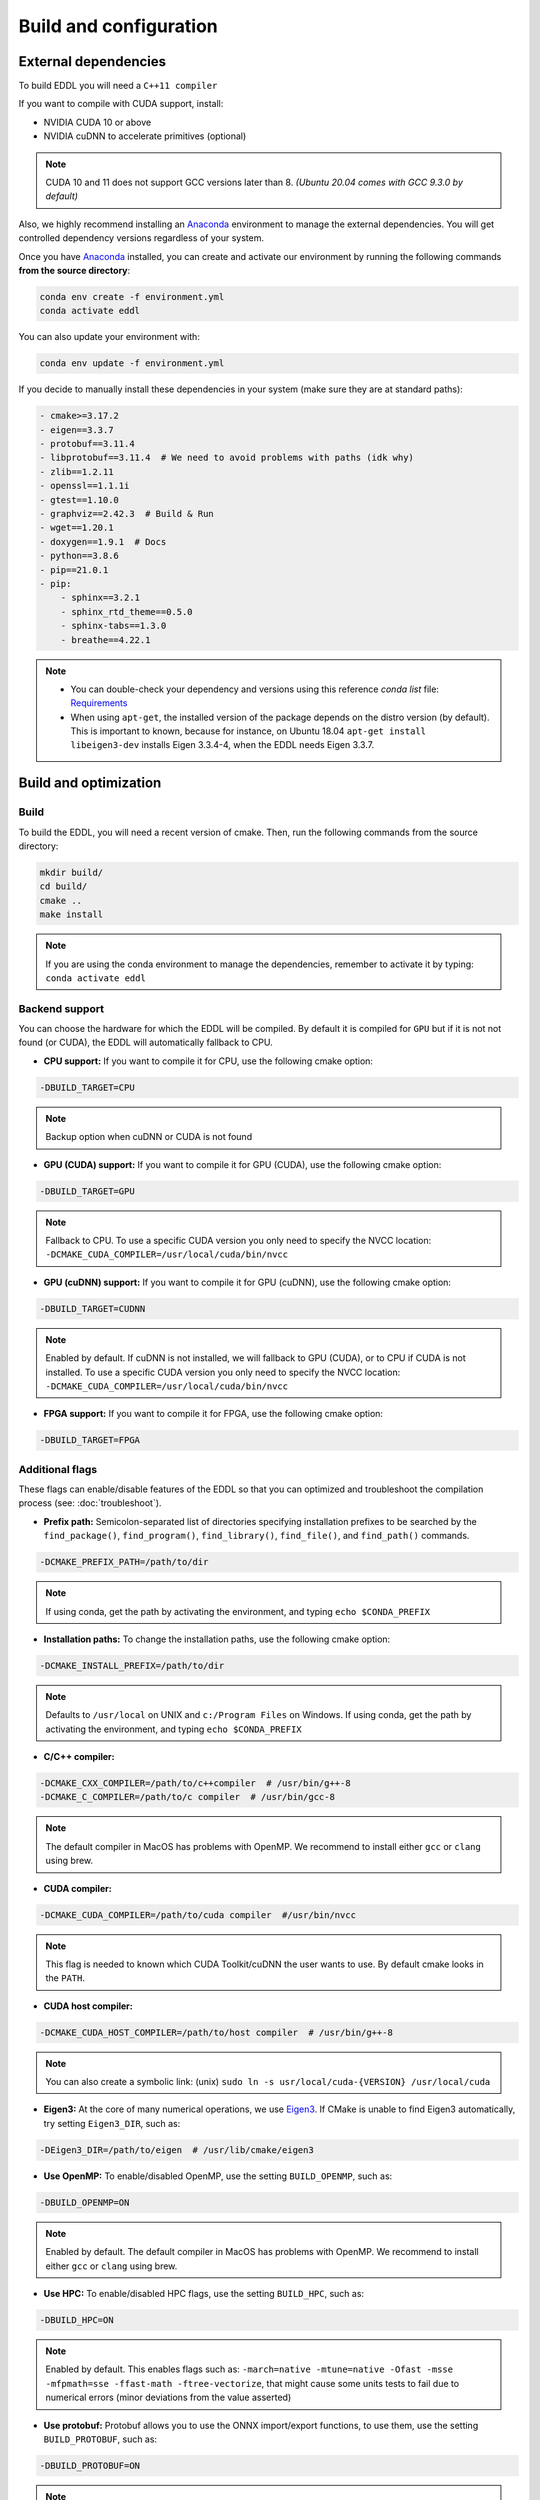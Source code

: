 .. _build-configuration:

Build and configuration
=========================

External dependencies
-----------------------

To build EDDL you will need a ``C++11 compiler``

If you want to compile with CUDA support, install:

- NVIDIA CUDA 10 or above
- NVIDIA cuDNN to accelerate primitives (optional)

.. note::

    CUDA 10 and 11 does not support GCC versions later than 8.
    *(Ubuntu 20.04 comes with GCC 9.3.0 by default)*

Also, we highly recommend installing an Anaconda_ environment to manage the external dependencies. You will get controlled dependency versions regardless of your system.

Once you have Anaconda_ installed, you can create and activate our
environment by running the following commands **from the source directory**:

.. code:: bash

    conda env create -f environment.yml
    conda activate eddl

You can also update your environment with:

.. code:: bash

    conda env update -f environment.yml

If you decide to manually install these dependencies in your system (make sure they are at standard paths):

.. code:: yaml

    - cmake>=3.17.2
    - eigen==3.3.7
    - protobuf==3.11.4
    - libprotobuf==3.11.4  # We need to avoid problems with paths (idk why)
    - zlib==1.2.11
    - openssl==1.1.1i
    - gtest==1.10.0
    - graphviz==2.42.3  # Build & Run
    - wget==1.20.1
    - doxygen==1.9.1  # Docs
    - python==3.8.6
    - pip==21.0.1
    - pip:
        - sphinx==3.2.1
        - sphinx_rtd_theme==0.5.0
        - sphinx-tabs==1.3.0
        - breathe==4.22.1

.. note::

    - You can double-check your dependency and versions using this reference `conda list` file: Requirements_
    - When using ``apt-get``, the installed version of the package depends on the distro version (by default). This is important to known, because for instance, on Ubuntu 18.04 ``apt-get install libeigen3-dev`` installs Eigen 3.3.4-4, when the EDDL needs Eigen 3.3.7.


Build and optimization
------------------------

Build
^^^^^^

To build the EDDL, you will need a recent version of cmake. Then, run the following commands from the source directory:

.. code:: bash

    mkdir build/
    cd build/
    cmake ..
    make install

.. note::

    If you are using the conda environment to manage the dependencies, remember to activate it by typing: ``conda activate eddl``


Backend support
^^^^^^^^^^^^^^^^^

You can choose the hardware for which the EDDL will be compiled. By default it is compiled for ``GPU`` but if it is not
not found (or CUDA), the EDDL will automatically fallback to CPU.

- **CPU support:** If you want to compile it for CPU, use the following cmake option:

.. code:: bash

    -DBUILD_TARGET=CPU

.. note::

    Backup option when cuDNN or CUDA is not found


- **GPU (CUDA) support:** If you want to compile it for GPU (CUDA), use the following cmake option:

.. code:: bash

    -DBUILD_TARGET=GPU

.. note::

    Fallback to CPU.
    To use a specific CUDA version you only need to specify the NVCC location: ``-DCMAKE_CUDA_COMPILER=/usr/local/cuda/bin/nvcc``


- **GPU (cuDNN) support:** If you want to compile it for GPU (cuDNN), use the following cmake option:

.. code:: bash

    -DBUILD_TARGET=CUDNN

.. note::

    Enabled by default. If cuDNN is not installed, we will fallback to GPU (CUDA), or to CPU if CUDA is not installed.
    To use a specific CUDA version you only need to specify the NVCC location: ``-DCMAKE_CUDA_COMPILER=/usr/local/cuda/bin/nvcc``


- **FPGA support:** If you want to compile it for FPGA, use the following cmake option:

.. code:: bash

    -DBUILD_TARGET=FPGA



Additional flags
^^^^^^^^^^^^^^^^^

These flags can enable/disable features of the EDDL so that you can optimized and
troubleshoot the compilation process (see: :doc:`troubleshoot`).


- **Prefix path:** Semicolon-separated list of directories specifying installation prefixes to be searched by the ``find_package()``, ``find_program()``, ``find_library()``, ``find_file()``, and ``find_path()`` commands.

.. code:: bash

    -DCMAKE_PREFIX_PATH=/path/to/dir

.. note::

    If using conda, get the path by activating the environment, and typing ``echo $CONDA_PREFIX``


- **Installation paths:** To change the installation paths, use the following cmake option:

.. code:: bash

    -DCMAKE_INSTALL_PREFIX=/path/to/dir

.. note::

    Defaults to ``/usr/local`` on UNIX and ``c:/Program Files`` on Windows.
    If using conda, get the path by activating the environment, and typing ``echo $CONDA_PREFIX``


- **C/C++ compiler:**

.. code:: bash

    -DCMAKE_CXX_COMPILER=/path/to/c++compiler  # /usr/bin/g++-8
    -DCMAKE_C_COMPILER=/path/to/c compiler  # /usr/bin/gcc-8

.. note::

    The default compiler in MacOS has problems with OpenMP. We recommend to install either ``gcc``  or ``clang`` using brew.


- **CUDA compiler:**

.. code:: bash

    -DCMAKE_CUDA_COMPILER=/path/to/cuda compiler  #/usr/bin/nvcc

.. note::

    This flag is needed to known which CUDA Toolkit/cuDNN the user wants to use. By default cmake looks in the ``PATH``.


- **CUDA host compiler:**

.. code:: bash

    -DCMAKE_CUDA_HOST_COMPILER=/path/to/host compiler  # /usr/bin/g++-8

.. note::

    You can also create a symbolic link: (unix) ``sudo ln -s usr/local/cuda-{VERSION} /usr/local/cuda``


- **Eigen3:** At the core of many numerical operations, we use Eigen3_. If CMake is unable to find Eigen3 automatically, try setting ``Eigen3_DIR``, such as:

.. code:: bash

    -DEigen3_DIR=/path/to/eigen  # /usr/lib/cmake/eigen3


- **Use OpenMP:** To enable/disabled OpenMP, use the setting ``BUILD_OPENMP``, such as:

.. code:: bash

    -DBUILD_OPENMP=ON

.. note::

    Enabled by default.
    The default compiler in MacOS has problems with OpenMP. We recommend to install either ``gcc``  or ``clang`` using brew.


- **Use HPC:** To enable/disabled HPC flags, use the setting ``BUILD_HPC``, such as:

.. code:: bash

    -DBUILD_HPC=ON

.. note::

    Enabled by default.
    This enables flags such as: ``-march=native -mtune=native -Ofast -msse -mfpmath=sse -ffast-math -ftree-vectorize``,
    that might cause some units tests to fail due to numerical errors (minor deviations from the value asserted)

- **Use protobuf:** Protobuf allows you to use the ONNX import/export functions, to use them, use the setting ``BUILD_PROTOBUF``, such as:

.. code:: bash

    -DBUILD_PROTOBUF=ON

.. note::

    Enabled by default


- **Build tests:** To compile the tests, use the setting ``BUILD_TESTS``, such as:

.. code:: bash

    -DBUILD_TESTS=ON

.. note::

    Enabled by default.
    The flag ``BUILD_HCP`` needs to be disabled. If not, some tests might not pass due to numerical errors.


- **Build examples:** To compile the examples, use the setting ``BUILD_EXAMPLES``, such as:

.. code:: bash

    -DBUILD_EXAMPLES=ON

.. note::

    Enabled by default


- **Build shared library:** To compile the EDDL as a shared library:

.. code:: bash

    -DBUILD_SHARED_LIBS=ON

.. note::

    Enabled by default

- **Build target:** Specifies the build type on single-configuration generators.

.. code:: bash

    -DCMAKE_BUILD_TYPE=Release

.. note::

    "Release" by default.

    Possible values are empty, Debug, Release, RelWithDebInfo, MinSizeRel,... (**Read more:** `here <https://cmake.org/cmake/help/latest/variable/CMAKE_BUILD_TYPE.html>`_)


- **Superbuild:** To let the EDDL manage its dependencies automatically:

.. code:: bash

    -DBUILD_SUPERBUILD=ON

.. note::

    Disabled by default. If ``OFF``, cmake will look at your ``CMAKE_PREFIX_PATH``

    If you want to distribute the resulting shared library, you should use the flag
    ``-DBUILD_SUPERBUILD=ON`` so that we can make specific tunings to our dependencies.



.. _Anaconda: https://docs.conda.io/en/latest/miniconda.html
.. _Eigen3: http://eigen.tuxfamily.org/index.php?title=Main_Page
.. _Requirements: https://github.com/deephealthproject/eddl/blob/develop/docs/markdown/bundle/requirements.txt